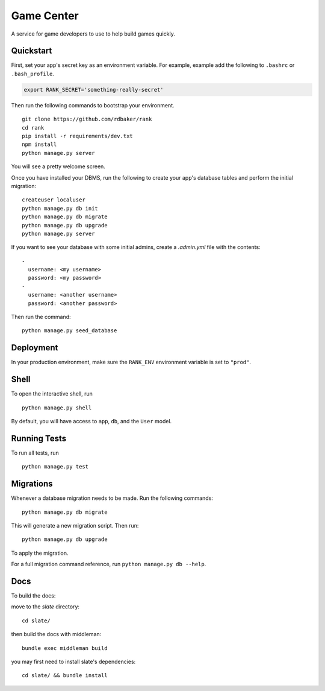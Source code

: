 ===============================
Game Center
===============================

A service for game developers to use to help build games quickly.


Quickstart
----------

First, set your app's secret key as an environment variable. For example, example add the following to ``.bashrc`` or ``.bash_profile``.

.. code-block:: bash

    export RANK_SECRET='something-really-secret'


Then run the following commands to bootstrap your environment.


::

    git clone https://github.com/rdbaker/rank
    cd rank
    pip install -r requirements/dev.txt
    npm install
    python manage.py server

You will see a pretty welcome screen.

Once you have installed your DBMS, run the following to create your app's database tables and perform the initial migration:

::

    createuser localuser
    python manage.py db init
    python manage.py db migrate
    python manage.py db upgrade
    python manage.py server


If you want to see your database with some initial admins, create a `.admin.yml` file with the contents:

::

    -
      username: <my username>
      password: <my password>
    -
      username: <another username>
      password: <another password>

Then run the command:

::

    python manage.py seed_database



Deployment
----------

In your production environment, make sure the ``RANK_ENV`` environment variable is set to ``"prod"``.


Shell
-----

To open the interactive shell, run ::

    python manage.py shell

By default, you will have access to ``app``, ``db``, and the ``User`` model.


Running Tests
-------------

To run all tests, run ::

    python manage.py test


Migrations
----------

Whenever a database migration needs to be made. Run the following commands:
::

    python manage.py db migrate

This will generate a new migration script. Then run:
::

    python manage.py db upgrade

To apply the migration.

For a full migration command reference, run ``python manage.py db --help``.


Docs
----

To build the docs:

move to the `slate` directory:
::

    cd slate/

then build the docs with middleman:
::

    bundle exec middleman build

you may first need to install slate's dependencies:
::

    cd slate/ && bundle install
